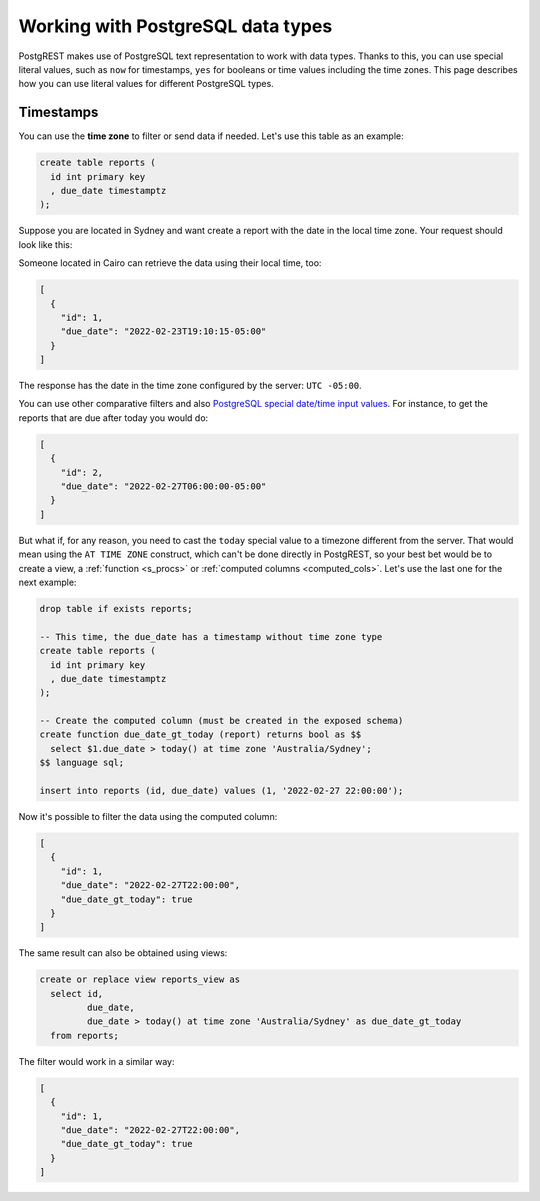 .. _working_with_types:

Working with PostgreSQL data types
==================================

PostgREST makes use of PostgreSQL text representation to work with data types. Thanks to this, you can use special literal values, such as ``now`` for timestamps, ``yes`` for booleans or time values including the time zones. This page describes how you can use literal values for different PostgreSQL types.

Timestamps
----------

You can use the **time zone** to filter or send data if needed. Let's use this table as an example:

.. code-block:: postgres

  create table reports (
    id int primary key
    , due_date timestamptz
  );

Suppose you are located in Sydney and want create a report with the date in the local time zone. Your request should look like this:

.. tabs::

  .. code-tab:: http

    POST /reports HTTP/1.1
    Content-Type: application/json

    [{ "id": 1, "due_date": "2022-02-24 11:10:15 Australia/Sydney" },
     { "id": 2, "due_date": "2022-02-27 22:00:00 Australia/Sydney" }]

  .. code-tab:: bash Curl

    curl "http://localhost:3000/reports" \
      -X POST -H "Content-Type: application/json" \
      -d '[{ "id": 1, "due_date": "2022-02-24 11:10:15 Australia/Sydney" },{ "id": 2, "due_date": "2022-02-27 22:00:00 Australia/Sydney" }]'

Someone located in Cairo can retrieve the data using their local time, too:

.. tabs::

  .. code-tab:: http

    GET /reports?due_date=eq.2022-02-24+02:10:15+Africa/Cairo HTTP/1.1

  .. code-tab:: bash Curl

    curl "http://localhost:3000/reports?due_date=eq.2022-02-24+02:10:15+Africa/Cairo"

.. code-block:: json

  [
    {
      "id": 1,
      "due_date": "2022-02-23T19:10:15-05:00"
    }
  ]

The response has the date in the time zone configured by the server: ``UTC -05:00``.

You can use other comparative filters and also `PostgreSQL special date/time input values <https://www.postgresql.org/docs/current/datatype-datetime.html#DATATYPE-DATETIME-SPECIAL-TABLE>`_. For instance, to get the reports that are due after today you would do:

.. tabs::

  .. code-tab:: http

    GET /reports?due_date=gt.today HTTP/1.1

  .. code-tab:: bash Curl

    curl "http://localhost:3000/reports?due_date=gt.today"

.. code-block:: json

  [
    {
      "id": 2,
      "due_date": "2022-02-27T06:00:00-05:00"
    }
  ]

But what if, for any reason, you need to cast the ``today`` special value to a timezone different from the server. That would mean using the ``AT TIME ZONE`` construct, which can't be done directly in PostgREST, so your best bet would be to create a view, a :ref:`function <s_procs>` or :ref:`computed columns <computed_cols>`. Let's use the last one for the next example:

.. code-block:: postgres

  drop table if exists reports;

  -- This time, the due_date has a timestamp without time zone type
  create table reports (
    id int primary key
    , due_date timestamptz
  );

  -- Create the computed column (must be created in the exposed schema)
  create function due_date_gt_today (report) returns bool as $$
    select $1.due_date > today() at time zone 'Australia/Sydney';
  $$ language sql;

  insert into reports (id, due_date) values (1, '2022-02-27 22:00:00');

Now it's possible to filter the data using the computed column:

.. tabs::

  .. code-tab:: http

    GET /reports?select=*,due_date_gt_today&due_date_gt_today=is.true HTTP/1.1

  .. code-tab:: bash Curl

    curl "http://localhost:3000/reports?select=*,due_date_gt_today&due_date_gt_today=is.true"

.. code-block:: json

  [
    {
      "id": 1,
      "due_date": "2022-02-27T22:00:00",
      "due_date_gt_today": true
    }
  ]

The same result can also be obtained using views:

.. code-block:: postgres

  create or replace view reports_view as
    select id,
           due_date,
           due_date > today() at time zone 'Australia/Sydney' as due_date_gt_today
    from reports;

The filter would work in a similar way:

.. tabs::

  .. code-tab:: http

    GET /reports_view?due_date_gt_today=is.true HTTP/1.1

  .. code-tab:: bash Curl

    curl "http://localhost:3000/reports_view?due_date_gt_today=is.true"

.. code-block:: json

  [
    {
      "id": 1,
      "due_date": "2022-02-27T22:00:00",
      "due_date_gt_today": true
    }
  ]

